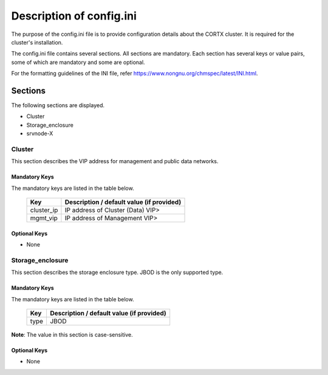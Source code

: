 =========================
Description of config.ini
=========================

The purpose of the config.ini file is to provide configuration details about the CORTX cluster. It is required for the cluster's installation. 

The config.ini file contains several sections. All sections are mandatory. Each section has several keys or value pairs, some of which are mandatory and some are optional.

For the formatting guidelines of the INI file, refer https://www.nongnu.org/chmspec/latest/INI.html.

**********
Sections
**********
The following sections are displayed.

- Cluster

- Storage_enclosure

- srvnode-X

Cluster
========
This section describes the VIP address for management and public data networks.

Mandatory Keys
---------------
The mandatory keys are listed in the table below.

    +------------+-------------------------------------------------+
    |  **Key**   |  **Description / default value (if provided)**  |
    +------------+-------------------------------------------------+     
    | cluster_ip | IP address of Cluster (Data) VIP>               |
    +------------+-------------------------------------------------+
    | mgmt_vip   | IP address of Management VIP>                   |
    +------------+-------------------------------------------------+

Optional Keys
--------------
- None

Storage_enclosure
==================
This section describes the storage enclosure type. JBOD is the only supported type.

Mandatory Keys
---------------
The mandatory keys are listed in the table below.

    +------------+------------------------------------------------+
    | **Key**    | **Description / default value (if provided)**  |
    +------------+------------------------------------------------+     
    | type       | JBOD                                           |
    +------------+------------------------------------------------+

**Note**: The value in this section is case-sensitive.

Optional Keys
--------------
- None
